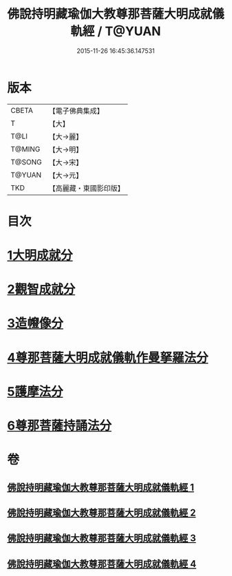 #+TITLE: 佛說持明藏瑜伽大教尊那菩薩大明成就儀軌經 / T@YUAN
#+DATE: 2015-11-26 16:45:36.147531
* 版本
 |     CBETA|【電子佛典集成】|
 |         T|【大】     |
 |      T@LI|【大→麗】   |
 |    T@MING|【大→明】   |
 |    T@SONG|【大→宋】   |
 |    T@YUAN|【大→元】   |
 |       TKD|【高麗藏・東國影印版】|

* 目次
* [[file:KR6j0393_001.txt::001-0677b28][1大明成就分]]
* [[file:KR6j0393_001.txt::0678a12][2觀智成就分]]
* [[file:KR6j0393_003.txt::003-0684c5][3造㡧像分]]
* [[file:KR6j0393_003.txt::0685c10][4尊那菩薩大明成就儀軌作曼拏羅法分]]
* [[file:KR6j0393_003.txt::0686b13][5護摩法分]]
* [[file:KR6j0393_003.txt::0686c13][6尊那菩薩持誦法分]]
* 卷
** [[file:KR6j0393_001.txt][佛說持明藏瑜伽大教尊那菩薩大明成就儀軌經 1]]
** [[file:KR6j0393_002.txt][佛說持明藏瑜伽大教尊那菩薩大明成就儀軌經 2]]
** [[file:KR6j0393_003.txt][佛說持明藏瑜伽大教尊那菩薩大明成就儀軌經 3]]
** [[file:KR6j0393_004.txt][佛說持明藏瑜伽大教尊那菩薩大明成就儀軌經 4]]
